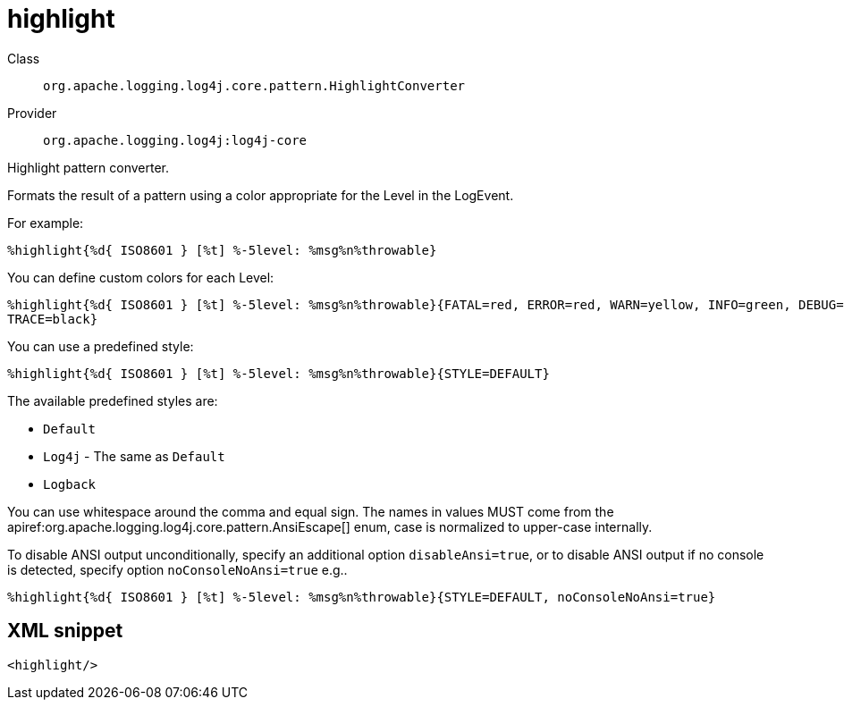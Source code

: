 ////
Licensed to the Apache Software Foundation (ASF) under one or more
contributor license agreements. See the NOTICE file distributed with
this work for additional information regarding copyright ownership.
The ASF licenses this file to You under the Apache License, Version 2.0
(the "License"); you may not use this file except in compliance with
the License. You may obtain a copy of the License at

    https://www.apache.org/licenses/LICENSE-2.0

Unless required by applicable law or agreed to in writing, software
distributed under the License is distributed on an "AS IS" BASIS,
WITHOUT WARRANTIES OR CONDITIONS OF ANY KIND, either express or implied.
See the License for the specific language governing permissions and
limitations under the License.
////

[#org_apache_logging_log4j_core_pattern_HighlightConverter]
= highlight

Class:: `org.apache.logging.log4j.core.pattern.HighlightConverter`
Provider:: `org.apache.logging.log4j:log4j-core`


Highlight pattern converter.

Formats the result of a pattern using a color appropriate for the Level in the LogEvent.

For example:

[source,java]
----
%highlight{%d{ ISO8601 } [%t] %-5level: %msg%n%throwable}
----

You can define custom colors for each Level:

[source,java]
----
%highlight{%d{ ISO8601 } [%t] %-5level: %msg%n%throwable}{FATAL=red, ERROR=red, WARN=yellow, INFO=green, DEBUG=cyan,
TRACE=black}
----

You can use a predefined style:

[source,java]
----
%highlight{%d{ ISO8601 } [%t] %-5level: %msg%n%throwable}{STYLE=DEFAULT}
----

The available predefined styles are:

* `Default`
* `Log4j` - The same as `Default`
* `Logback`

You can use whitespace around the comma and equal sign.
The names in values MUST come from the apiref:org.apache.logging.log4j.core.pattern.AnsiEscape[] enum, case is normalized to upper-case internally.

To disable ANSI output unconditionally, specify an additional option `disableAnsi=true`, or to disable ANSI output if no console is detected, specify option `noConsoleNoAnsi=true` e.g..

[source,java]
----
%highlight{%d{ ISO8601 } [%t] %-5level: %msg%n%throwable}{STYLE=DEFAULT, noConsoleNoAnsi=true}
----

[#org_apache_logging_log4j_core_pattern_HighlightConverter-XML-snippet]
== XML snippet
[source, xml]
----
<highlight/>
----

